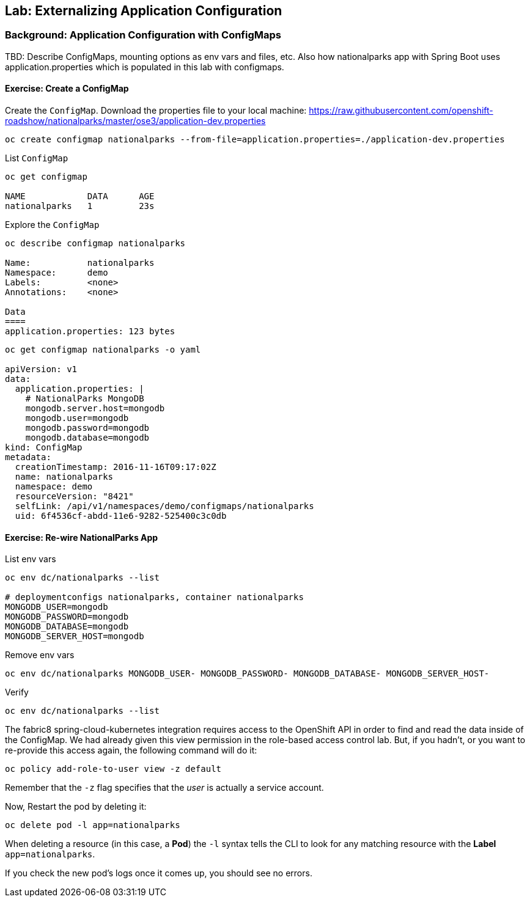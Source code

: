 ## Lab: Externalizing Application Configuration

### Background: Application Configuration with ConfigMaps

TBD: Describe ConfigMaps, mounting options as env vars and files, etc. Also how
nationalparks app with Spring Boot uses application.properties which is populated in this
lab with configmaps.

#### Exercise: Create a ConfigMap

Create the `ConfigMap`. Download the properties file to your local machine:
https://raw.githubusercontent.com/openshift-roadshow/nationalparks/master/ose3/application-dev.properties

[source]
----
oc create configmap nationalparks --from-file=application.properties=./application-dev.properties
----

List `ConfigMap`

[source]
----
oc get configmap

NAME            DATA      AGE
nationalparks   1         23s
----

Explore the `ConfigMap`

[source]
----
oc describe configmap nationalparks

Name:		nationalparks
Namespace:	demo
Labels:		<none>
Annotations:	<none>

Data
====
application.properties:	123 bytes
----

[source]
----
oc get configmap nationalparks -o yaml

apiVersion: v1
data:
  application.properties: |
    # NationalParks MongoDB
    mongodb.server.host=mongodb
    mongodb.user=mongodb
    mongodb.password=mongodb
    mongodb.database=mongodb
kind: ConfigMap
metadata:
  creationTimestamp: 2016-11-16T09:17:02Z
  name: nationalparks
  namespace: demo
  resourceVersion: "8421"
  selfLink: /api/v1/namespaces/demo/configmaps/nationalparks
  uid: 6f4536cf-abdd-11e6-9282-525400c3c0db
----

#### Exercise: Re-wire NationalParks App

List env vars

[source]
----
oc env dc/nationalparks --list

# deploymentconfigs nationalparks, container nationalparks
MONGODB_USER=mongodb
MONGODB_PASSWORD=mongodb
MONGODB_DATABASE=mongodb
MONGODB_SERVER_HOST=mongodb
----

Remove env vars

[source]
----
oc env dc/nationalparks MONGODB_USER- MONGODB_PASSWORD- MONGODB_DATABASE- MONGODB_SERVER_HOST-
----

Verify

[source]
----
oc env dc/nationalparks --list
----

The fabric8 spring-cloud-kubernetes integration requires access to the OpenShift
API in order to find and read the data inside of the ConfigMap. We had already
given this view permission in the role-based access control lab. But, if you
hadn't, or you want to re-provide this access again, the following command will
do it:

[source]
----
oc policy add-role-to-user view -z default
----

Remember that the `-z` flag specifies that the _user_ is actually a service
account.

Now, Restart the pod by deleting it:

[source]
----
oc delete pod -l app=nationalparks
----

When deleting a resource (in this case, a *Pod*) the `-l` syntax tells the CLI
to look for any matching resource with the *Label* `app=nationalparks`.

If you check the new pod's logs once it comes up, you should see no errors.
